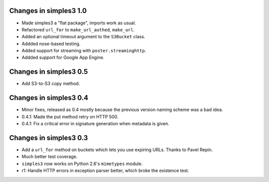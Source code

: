 Changes in simples3 1.0
-----------------------

* Made simples3 a "flat package", imports work as usual.
* Refactored ``url_for`` to ``make_url_authed``, ``make_url``.
* Added an optional timeout argument to the ``S3Bucket`` class.
* Addded nose-based testing.
* Added support for streaming with ``poster.streaminghttp``.
* Addded support for Google App Engine.

Changes in simples3 0.5
-----------------------

* Add S3-to-S3 copy method.

Changes in simples3 0.4
-----------------------

* Minor fixes, released as 0.4 mostly because the previous version naming
  scheme was a bad idea.
* 0.4.1: Made the put method retry on HTTP 500.
* 0.4.1: Fix a critical error in signature generation when metadata is given.

Changes in simples3 0.3
-----------------------

* Add a ``url_for`` method on buckets which lets you use expiring URLs. Thanks
  to Pavel Repin.
* Much better test coverage.
* ``simples3`` now works on Python 2.6's ``mimetypes`` module.
* r1: Handle HTTP errors in exception parser better, which broke the existence
  test.
